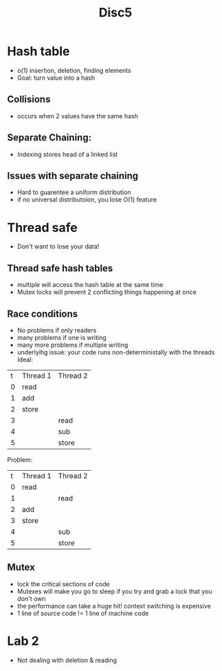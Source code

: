 #+title: Disc5

* Hash table
- o(1) insertion, deletion, finding elements
- Goal: turn value into a hash
** Collisions
- occurs when 2 values have the same hash
** Separate Chaining:
- Indexing stores head of a linked list
** Issues with separate chaining
- Hard to guarentee a uniform distribution
- if no universal distributoion, you lose O(1) feature
* Thread safe
- Don't want to lose your data!
** Thread safe hash tables
- multiple will access the hash table at the same time
- Mutex locks will prevent 2 conflicting things happening at once
** Race conditions
- No problems if only readers
- many problems if one is writing
- many more problems if multiple writing
- underlyihg issue: your code runs non-deterministally with the threads
  Ideal:
| t | Thread 1 | Thread 2 |
| 0 | read     |          |
| 1 | add      |          |
| 2 | store    |          |
| 3 |          | read     |
| 4 |          | sub      |
| 5 |          | store    |

Problem:
| t | Thread 1 | Thread 2 |
| 0 | read     |          |
| 1 |          | read     |
| 2 | add      |          |
| 3 | store    |          |
| 4 |          | sub      |
| 5 |          | store    |
** Mutex
- lock the critical sections of code
- Mutexes will make you go to sleep if you try and grab a lock that you don't own
- the performance can take a huge hit! context switching is expensive
- 1 line of source code != 1 line of machine code
* Lab 2
- Not dealing with deletion & reading
